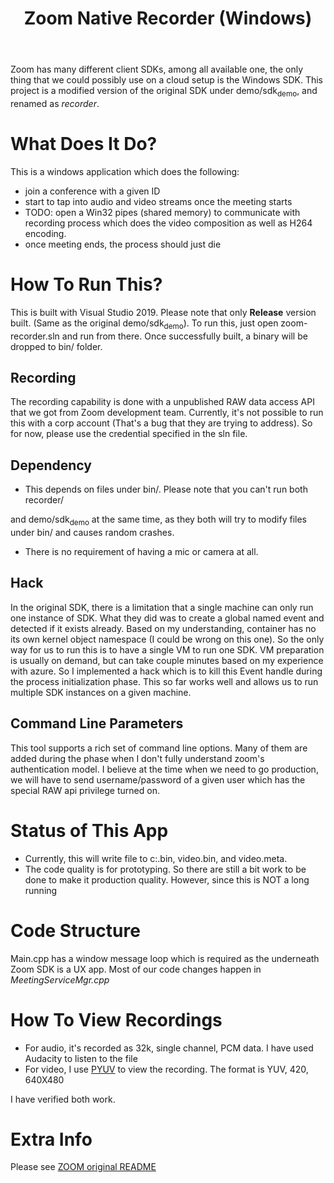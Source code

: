 
#+TITLE: Zoom Native Recorder (Windows)

Zoom has many different client SDKs, among all available one, the only thing
that we could possibly use on a cloud setup is the Windows SDK. This project is
a modified version of the original SDK under demo/sdk_demo, and renamed as
/recorder/.

* What Does It Do?
This is a windows application which does the following:
- join a conference with a given ID
- start to tap into audio and video streams once the meeting starts
- TODO: open a Win32 pipes (shared memory) to communicate with recording process
  which does the video composition as well as H264 encoding.
- once meeting ends, the process should just die

* How To Run This?
This is built with Visual Studio 2019. Please note that only *Release* version
built. (Same as the original demo/sdk_demo). To run this, just open
zoom-recorder.sln and run from there. Once successfully built, a binary will be
dropped to bin/ folder.

** Recording
The recording capability is done with a unpublished RAW data access API that we
got from Zoom development team. Currently, it's not possible to run this with a
corp account (That's a bug that they are trying to address). So for now, please
use the credential specified in the sln file.

** Dependency
- This depends on files under bin/. Please note that you can't run both recorder/
and demo/sdk_demo at the same time, as they both will try to modify files under
bin/ and causes random crashes.
- There is no requirement of having a mic or camera at all.

** Hack
In the original SDK, there is a limitation that a single machine can only run
one instance of SDK. What they did was to create a global named event and
detected if it exists already. Based on my understanding, container has no its
own kernel object namespace (I could be wrong on this one). So the only way for
us to run this is to have a single VM to run one SDK. VM preparation is usually
on demand, but can take couple minutes based on my experience with azure. So I
implemented a hack which is to kill this Event handle during the process
initialization phase. This so far works well and allows us to run multiple SDK
instances on a given machine.

** Command Line Parameters
This tool supports a rich set of command line options. Many of them are added
during the phase when I don't fully understand zoom's authentication model. I
believe at the time when we need to go production, we will have to send
username/password of a given user which has the special RAW api privilege turned on.

* Status of This App
- Currently, this will write file to c:\temp\audio.bin, video.bin, and
  video.meta.
- The code quality is for prototyping. So there are still a bit work to be done
  to make it production quality. However, since this is NOT a long running

* Code Structure
Main.cpp has a window message loop which is required as the underneath Zoom SDK
is a UX app. Most of our code changes happen in /MeetingServiceMgr.cpp/

* How To View Recordings
- For audio, it's recorded as 32k, single channel, PCM data. I have used
  Audacity to listen to the file
- For video, I use [[http://dsplab.diei.unipg.it/software/pyuv_raw_video_sequence_player][PYUV]] to view the recording. The format is YUV, 420, 640X480
I have verified both work.

* Extra Info
Please see [[https://github.com/zoom/zoom-sdk-windows/blob/master/README.md][ZOOM original README]]
